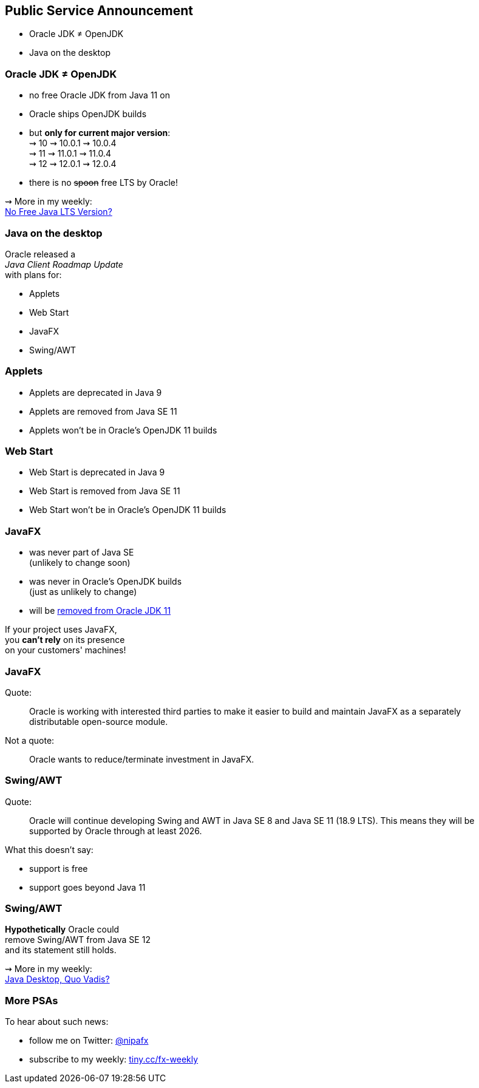 == Public Service Announcement

* Oracle JDK ≠ OpenJDK
* Java on the desktop

=== Oracle JDK ≠ OpenJDK

* no free Oracle JDK from Java 11 on
* Oracle ships OpenJDK builds
* but *only for current major version*: +
⇝ 10 ⇝ 10.0.1 ⇝ 10.0.4 +
⇝ 11 ⇝ 11.0.1 ⇝ 11.0.4 +
⇝ 12 ⇝ 12.0.1 ⇝ 12.0.4 +
* there is no pass:[<span style="text-decoration: line-through;">spoon</span>] free LTS by Oracle!

⇝ More in my weekly: +
https://medium.com/codefx-weekly/no-free-java-lts-version-b850192745fb[No Free Java LTS Version?]

=== Java on the desktop

Oracle released a +
_Java Client Roadmap Update_ +
with plans for:

* Applets
* Web Start
* JavaFX
* Swing/AWT

=== Applets

* Applets are deprecated in Java 9
* Applets are removed from Java SE 11
* Applets won't be in Oracle's OpenJDK 11 builds

=== Web Start

* Web Start is deprecated in Java 9
* Web Start is removed from Java SE 11
* Web Start won't be in Oracle's OpenJDK 11 builds

=== JavaFX

* was never part of Java SE +
(unlikely to change soon)
* was never in Oracle's OpenJDK builds +
(just as unlikely to change)
* will be https://twitter.com/holgerbrands/status/971428308708679680[removed from Oracle JDK 11]

If your project uses JavaFX, +
you *can't rely* on its presence +
on your customers' machines!

=== JavaFX

Quote:

++++
<div class="quoteblock"><blockquote style="color: black;">
Oracle is working with interested third parties to make it easier to build and maintain JavaFX as a separately distributable open-source module.
</blockquote></div>
++++

Not a quote:

++++
<div class="quoteblock"><blockquote style="color: black;">
Oracle wants to reduce/terminate investment in JavaFX.
</blockquote></div>
++++

=== Swing/AWT

Quote:

++++
<div class="quoteblock"><blockquote style="color: black;">
Oracle will continue developing Swing and AWT in Java SE 8 and Java SE 11 (18.9 LTS).
This means they will be supported by Oracle through at least 2026.
</blockquote></div>
++++

What this doesn't say:

* support is free
* support goes beyond Java 11

=== Swing/AWT

*Hypothetically* Oracle could +
remove Swing/AWT from Java SE 12 +
and its statement still holds.

⇝ More in my weekly: +
https://medium.com/codefx-weekly/java-desktop-quo-vadis-f0803166e36b[Java Desktop, Quo Vadis?]

=== More PSAs

To hear about such news:

* follow me on Twitter: https://twitter.com/nipafx[@nipafx]
* subscribe to my weekly: http://blog.codefx.org/newsletter/[tiny.cc/fx-weekly]
